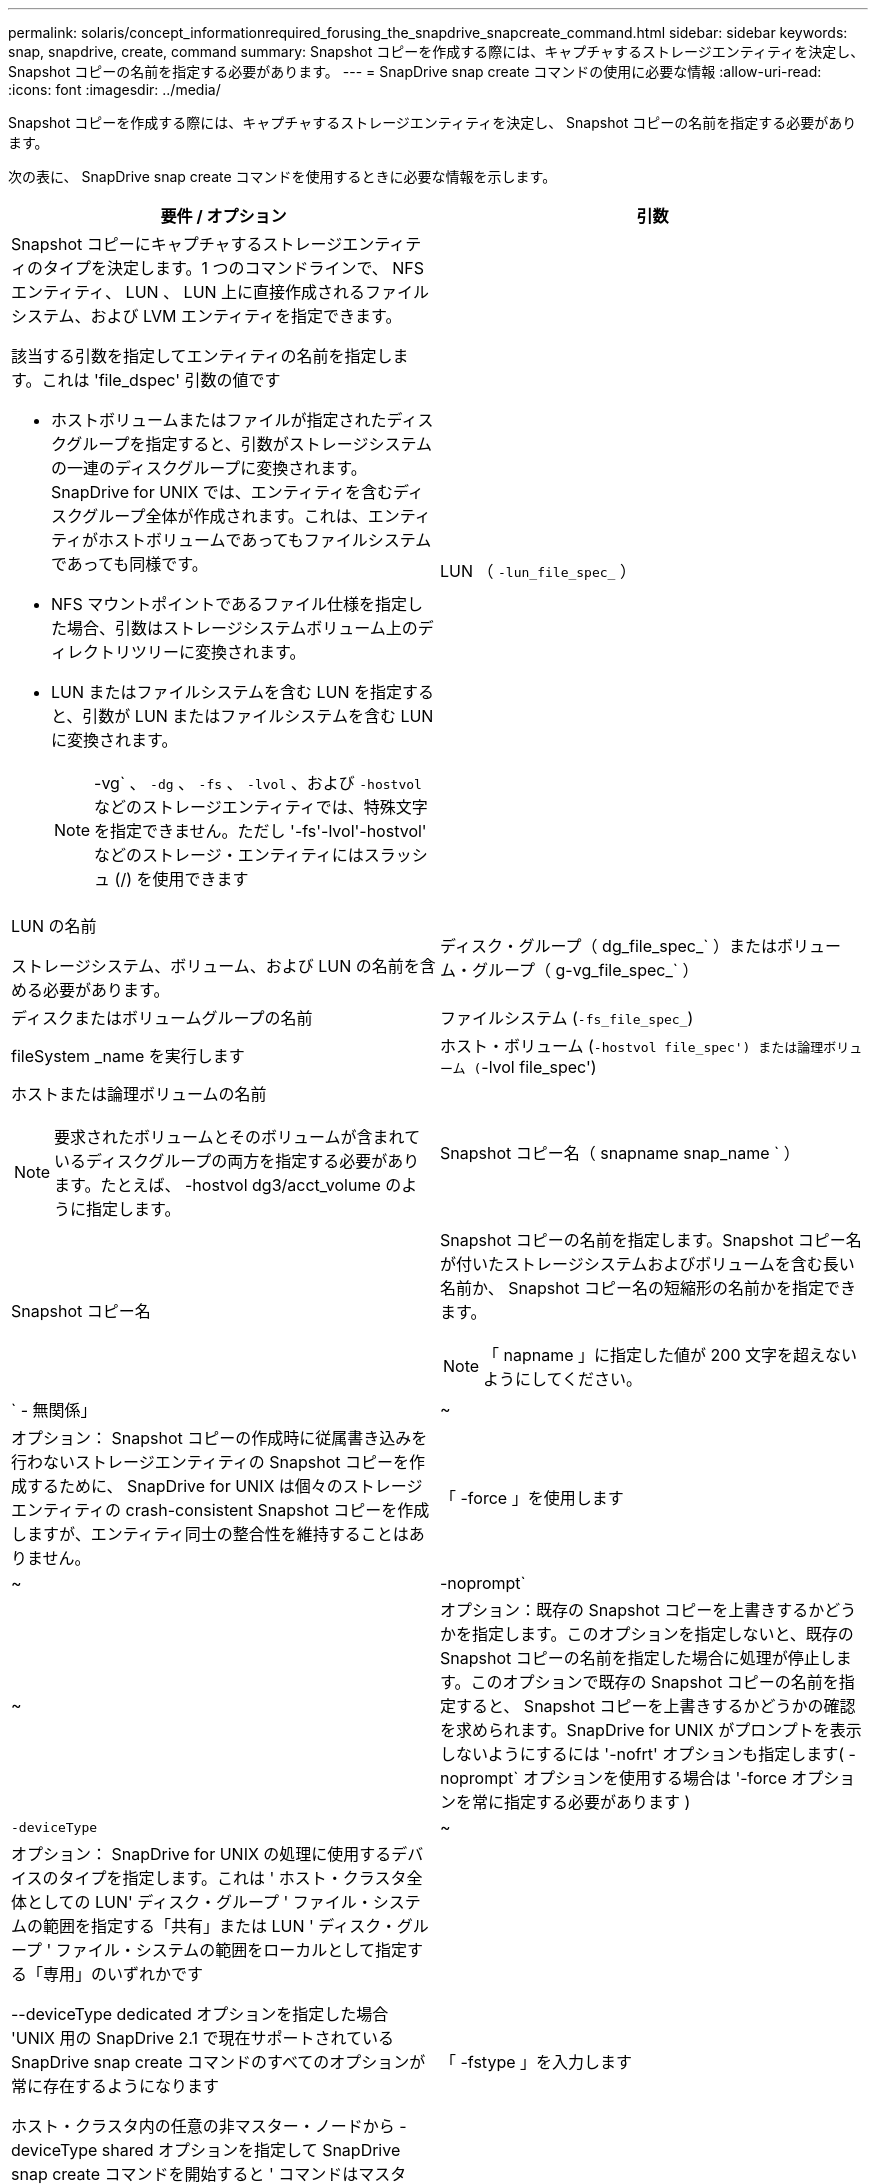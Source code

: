 ---
permalink: solaris/concept_informationrequired_forusing_the_snapdrive_snapcreate_command.html 
sidebar: sidebar 
keywords: snap, snapdrive, create, command 
summary: Snapshot コピーを作成する際には、キャプチャするストレージエンティティを決定し、 Snapshot コピーの名前を指定する必要があります。 
---
= SnapDrive snap create コマンドの使用に必要な情報
:allow-uri-read: 
:icons: font
:imagesdir: ../media/


[role="lead"]
Snapshot コピーを作成する際には、キャプチャするストレージエンティティを決定し、 Snapshot コピーの名前を指定する必要があります。

次の表に、 SnapDrive snap create コマンドを使用するときに必要な情報を示します。

|===
| 要件 / オプション | 引数 


 a| 
Snapshot コピーにキャプチャするストレージエンティティのタイプを決定します。1 つのコマンドラインで、 NFS エンティティ、 LUN 、 LUN 上に直接作成されるファイルシステム、および LVM エンティティを指定できます。

該当する引数を指定してエンティティの名前を指定します。これは 'file_dspec' 引数の値です

* ホストボリュームまたはファイルが指定されたディスクグループを指定すると、引数がストレージシステムの一連のディスクグループに変換されます。SnapDrive for UNIX では、エンティティを含むディスクグループ全体が作成されます。これは、エンティティがホストボリュームであってもファイルシステムであっても同様です。
* NFS マウントポイントであるファイル仕様を指定した場合、引数はストレージシステムボリューム上のディレクトリツリーに変換されます。
* LUN またはファイルシステムを含む LUN を指定すると、引数が LUN またはファイルシステムを含む LUN に変換されます。
+

NOTE: -vg` 、 `-dg` 、 `-fs` 、 `-lvol` 、および `-hostvol` などのストレージエンティティでは、特殊文字を指定できません。ただし '-fs'-lvol'-hostvol' などのストレージ・エンティティにはスラッシュ (/) を使用できます





 a| 
LUN （ `-lun_file_spec_` ）
 a| 
LUN の名前

ストレージシステム、ボリューム、および LUN の名前を含める必要があります。



 a| 
ディスク・グループ（ dg_file_spec_` ）またはボリューム・グループ（ g-vg_file_spec_` ）
 a| 
ディスクまたはボリュームグループの名前



 a| 
ファイルシステム (`-fs_file_spec_`)
 a| 
fileSystem _name を実行します



 a| 
ホスト・ボリューム (`-hostvol file_spec') または論理ボリューム (`-lvol file_spec')
 a| 
ホストまたは論理ボリュームの名前


NOTE: 要求されたボリュームとそのボリュームが含まれているディスクグループの両方を指定する必要があります。たとえば、 -hostvol dg3/acct_volume のように指定します。



 a| 
Snapshot コピー名（ snapname snap_name ` ）
 a| 
Snapshot コピー名



 a| 
Snapshot コピーの名前を指定します。Snapshot コピー名が付いたストレージシステムおよびボリュームを含む長い名前か、 Snapshot コピー名の短縮形の名前かを指定できます。


NOTE: 「 napname 」に指定した値が 200 文字を超えないようにしてください。



 a| 
` - 無関係」
 a| 
~



 a| 
オプション： Snapshot コピーの作成時に従属書き込みを行わないストレージエンティティの Snapshot コピーを作成するために、 SnapDrive for UNIX は個々のストレージエンティティの crash-consistent Snapshot コピーを作成しますが、エンティティ同士の整合性を維持することはありません。



 a| 
「 -force 」を使用します
 a| 
~



 a| 
-noprompt`
 a| 
~



 a| 
オプション：既存の Snapshot コピーを上書きするかどうかを指定します。このオプションを指定しないと、既存の Snapshot コピーの名前を指定した場合に処理が停止します。このオプションで既存の Snapshot コピーの名前を指定すると、 Snapshot コピーを上書きするかどうかの確認を求められます。SnapDrive for UNIX がプロンプトを表示しないようにするには '-nofrt' オプションも指定します( -noprompt` オプションを使用する場合は '-force オプションを常に指定する必要があります )



 a| 
`-deviceType`
 a| 
~



 a| 
オプション： SnapDrive for UNIX の処理に使用するデバイスのタイプを指定します。これは ' ホスト・クラスタ全体としての LUN' ディスク・グループ ' ファイル・システムの範囲を指定する「共有」または LUN ' ディスク・グループ ' ファイル・システムの範囲をローカルとして指定する「専用」のいずれかです

--deviceType dedicated オプションを指定した場合 'UNIX 用の SnapDrive 2.1 で現在サポートされている SnapDrive snap create コマンドのすべてのオプションが常に存在するようになります

ホスト・クラスタ内の任意の非マスター・ノードから -deviceType shared オプションを指定して SnapDrive snap create コマンドを開始すると ' コマンドはマスター・ノードに出荷され ' 実行されますこれを実現するには、 root ユーザの「 rsh 」または「パスワードなしのアクセス」プロンプトが、ホストクラスタ内のすべてのノードに対して設定されている必要があります。



 a| 
「 -fstype 」を入力します
 a| 
「 _TYPE_` 」



 a| 
「 -vmtype 」と入力します
 a| 
「 _TYPE_` 」



 a| 
オプション： SnapDrive for UNIX の処理に使用するファイルシステムとボリュームマネージャのタイプを指定します。

|===